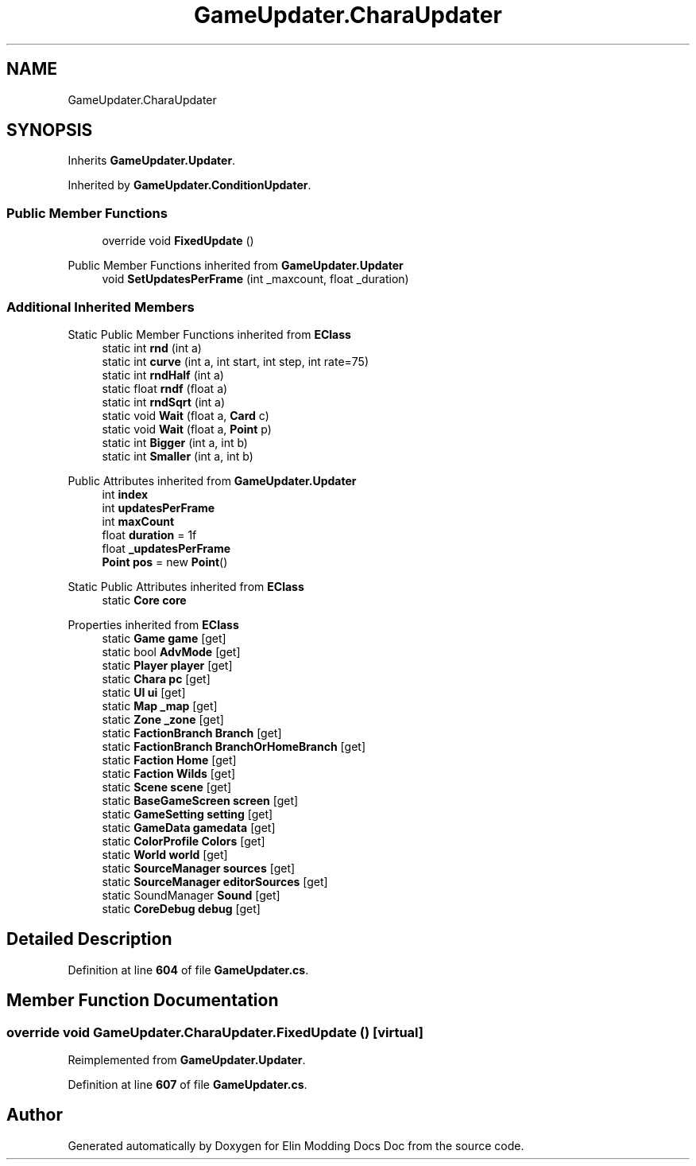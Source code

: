 .TH "GameUpdater.CharaUpdater" 3 "Elin Modding Docs Doc" \" -*- nroff -*-
.ad l
.nh
.SH NAME
GameUpdater.CharaUpdater
.SH SYNOPSIS
.br
.PP
.PP
Inherits \fBGameUpdater\&.Updater\fP\&.
.PP
Inherited by \fBGameUpdater\&.ConditionUpdater\fP\&.
.SS "Public Member Functions"

.in +1c
.ti -1c
.RI "override void \fBFixedUpdate\fP ()"
.br
.in -1c

Public Member Functions inherited from \fBGameUpdater\&.Updater\fP
.in +1c
.ti -1c
.RI "void \fBSetUpdatesPerFrame\fP (int _maxcount, float _duration)"
.br
.in -1c
.SS "Additional Inherited Members"


Static Public Member Functions inherited from \fBEClass\fP
.in +1c
.ti -1c
.RI "static int \fBrnd\fP (int a)"
.br
.ti -1c
.RI "static int \fBcurve\fP (int a, int start, int step, int rate=75)"
.br
.ti -1c
.RI "static int \fBrndHalf\fP (int a)"
.br
.ti -1c
.RI "static float \fBrndf\fP (float a)"
.br
.ti -1c
.RI "static int \fBrndSqrt\fP (int a)"
.br
.ti -1c
.RI "static void \fBWait\fP (float a, \fBCard\fP c)"
.br
.ti -1c
.RI "static void \fBWait\fP (float a, \fBPoint\fP p)"
.br
.ti -1c
.RI "static int \fBBigger\fP (int a, int b)"
.br
.ti -1c
.RI "static int \fBSmaller\fP (int a, int b)"
.br
.in -1c

Public Attributes inherited from \fBGameUpdater\&.Updater\fP
.in +1c
.ti -1c
.RI "int \fBindex\fP"
.br
.ti -1c
.RI "int \fBupdatesPerFrame\fP"
.br
.ti -1c
.RI "int \fBmaxCount\fP"
.br
.ti -1c
.RI "float \fBduration\fP = 1f"
.br
.ti -1c
.RI "float \fB_updatesPerFrame\fP"
.br
.ti -1c
.RI "\fBPoint\fP \fBpos\fP = new \fBPoint\fP()"
.br
.in -1c

Static Public Attributes inherited from \fBEClass\fP
.in +1c
.ti -1c
.RI "static \fBCore\fP \fBcore\fP"
.br
.in -1c

Properties inherited from \fBEClass\fP
.in +1c
.ti -1c
.RI "static \fBGame\fP \fBgame\fP\fR [get]\fP"
.br
.ti -1c
.RI "static bool \fBAdvMode\fP\fR [get]\fP"
.br
.ti -1c
.RI "static \fBPlayer\fP \fBplayer\fP\fR [get]\fP"
.br
.ti -1c
.RI "static \fBChara\fP \fBpc\fP\fR [get]\fP"
.br
.ti -1c
.RI "static \fBUI\fP \fBui\fP\fR [get]\fP"
.br
.ti -1c
.RI "static \fBMap\fP \fB_map\fP\fR [get]\fP"
.br
.ti -1c
.RI "static \fBZone\fP \fB_zone\fP\fR [get]\fP"
.br
.ti -1c
.RI "static \fBFactionBranch\fP \fBBranch\fP\fR [get]\fP"
.br
.ti -1c
.RI "static \fBFactionBranch\fP \fBBranchOrHomeBranch\fP\fR [get]\fP"
.br
.ti -1c
.RI "static \fBFaction\fP \fBHome\fP\fR [get]\fP"
.br
.ti -1c
.RI "static \fBFaction\fP \fBWilds\fP\fR [get]\fP"
.br
.ti -1c
.RI "static \fBScene\fP \fBscene\fP\fR [get]\fP"
.br
.ti -1c
.RI "static \fBBaseGameScreen\fP \fBscreen\fP\fR [get]\fP"
.br
.ti -1c
.RI "static \fBGameSetting\fP \fBsetting\fP\fR [get]\fP"
.br
.ti -1c
.RI "static \fBGameData\fP \fBgamedata\fP\fR [get]\fP"
.br
.ti -1c
.RI "static \fBColorProfile\fP \fBColors\fP\fR [get]\fP"
.br
.ti -1c
.RI "static \fBWorld\fP \fBworld\fP\fR [get]\fP"
.br
.ti -1c
.RI "static \fBSourceManager\fP \fBsources\fP\fR [get]\fP"
.br
.ti -1c
.RI "static \fBSourceManager\fP \fBeditorSources\fP\fR [get]\fP"
.br
.ti -1c
.RI "static SoundManager \fBSound\fP\fR [get]\fP"
.br
.ti -1c
.RI "static \fBCoreDebug\fP \fBdebug\fP\fR [get]\fP"
.br
.in -1c
.SH "Detailed Description"
.PP 
Definition at line \fB604\fP of file \fBGameUpdater\&.cs\fP\&.
.SH "Member Function Documentation"
.PP 
.SS "override void GameUpdater\&.CharaUpdater\&.FixedUpdate ()\fR [virtual]\fP"

.PP
Reimplemented from \fBGameUpdater\&.Updater\fP\&.
.PP
Definition at line \fB607\fP of file \fBGameUpdater\&.cs\fP\&.

.SH "Author"
.PP 
Generated automatically by Doxygen for Elin Modding Docs Doc from the source code\&.
